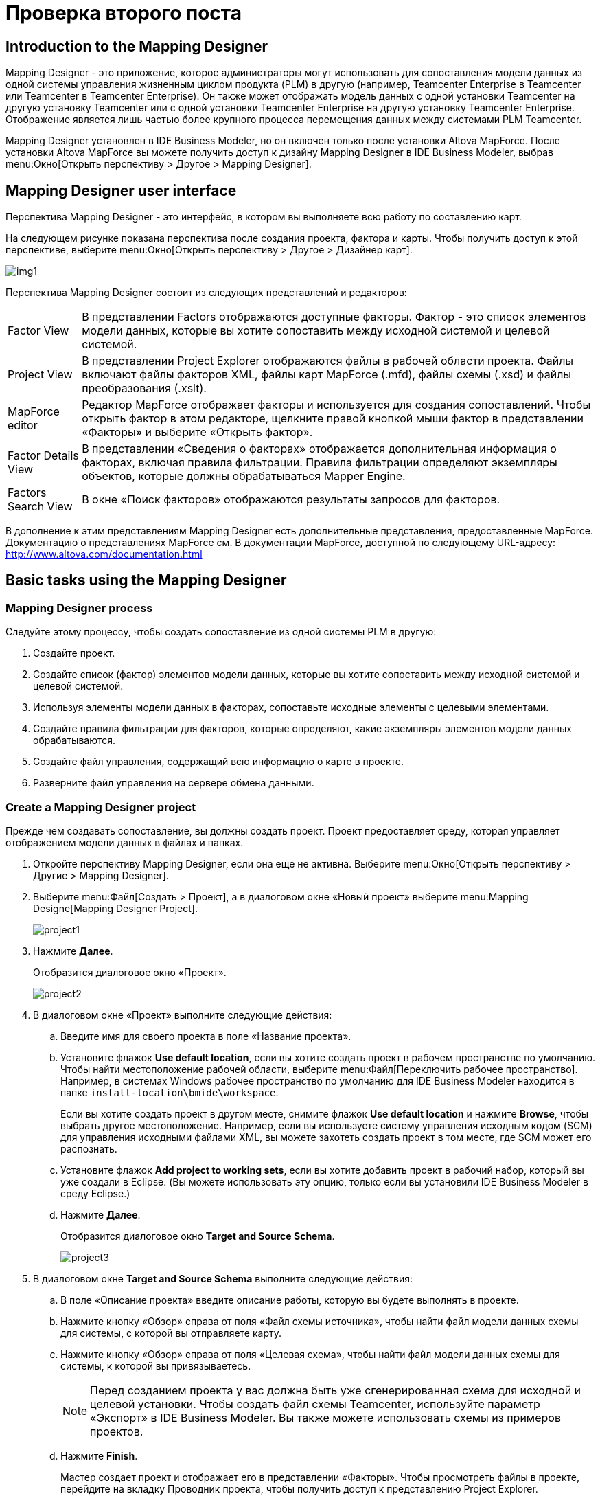 = Проверка второго поста
:published_at: 2017-11-16
// :hp-tags: HubPress, Blog, Open_Source,
// :hp-alt-title: My English Title

== Introduction to the Mapping Designer

Mapping Designer - это приложение, которое администраторы могут использовать для сопоставления модели данных из одной системы управления жизненным циклом продукта (PLM) в другую (например, Teamcenter Enterprise в Teamcenter или Teamcenter в Teamcenter Enterprise). Он также может отображать модель данных с одной установки Teamcenter на другую установку Teamcenter или с одной установки Teamcenter Enterprise на другую установку Teamcenter Enterprise. Отображение является лишь частью более крупного процесса перемещения данных между системами PLM Teamcenter.

Mapping Designer установлен в IDE Business Modeler, но он включен только после установки Altova MapForce. После установки Altova MapForce вы можете получить доступ к дизайну Mapping Designer в IDE Business Modeler, выбрав menu:Окно[Открыть перспективу > Другое > Mapping Designer].

== Mapping Designer user interface

Перспектива Mapping Designer - это интерфейс, в котором вы выполняете всю работу по составлению карт.

На следующем рисунке показана перспектива после создания проекта, фактора и карты. Чтобы получить доступ к этой перспективе, выберите menu:Окно[Открыть перспективу > Другое > Дизайнер карт].

image:http://docs.aviacons.ru:8282/data_services/resources/tc/11.2.2/help/ru_RU/graphics/graphicLibrary/teamcenter/customization/bmide/mapping_designer/md_01.png[img1]

Перспектива Mapping Designer состоит из следующих представлений и редакторов:

[horizontal]
Factor View::  В представлении Factors отображаются доступные факторы. Фактор - это список элементов модели данных, которые вы хотите сопоставить между исходной системой и целевой системой.

Project View:: В представлении Project Explorer отображаются файлы в рабочей области проекта. Файлы включают файлы факторов XML, файлы карт MapForce (.mfd), файлы схемы (.xsd) и файлы преобразования (.xslt).

MapForce editor:: Редактор MapForce отображает факторы и используется для создания сопоставлений. Чтобы открыть фактор в этом редакторе, щелкните правой кнопкой мыши фактор в представлении «Факторы» и выберите «Открыть фактор».

Factor Details View:: В представлении «Сведения о факторах» отображается дополнительная информация о факторах, включая правила фильтрации. Правила фильтрации определяют экземпляры объектов, которые должны обрабатываться Mapper Engine.

Factors Search View:: В окне «Поиск факторов» отображаются результаты запросов для факторов.

В дополнение к этим представлениям Mapping Designer есть дополнительные представления, предоставленные MapForce. Документацию о представлениях MapForce см. В документации MapForce, доступной по следующему URL-адресу: http://www.altova.com/documentation.html[]

== Basic tasks using the Mapping Designer

=== Mapping Designer process

Следуйте этому процессу, чтобы создать сопоставление из одной системы PLM в другую:

. Создайте проект.
. Создайте список (фактор) элементов модели данных, которые вы хотите сопоставить между исходной системой и целевой системой.
. Используя элементы модели данных в факторах, сопоставьте исходные элементы с целевыми элементами.
. Создайте правила фильтрации для факторов, которые определяют, какие экземпляры элементов модели данных обрабатываются.
. Создайте файл управления, содержащий всю информацию о карте в проекте.
. Разверните файл управления на сервере обмена данными.

=== Create a Mapping Designer project

Прежде чем создавать сопоставление, вы должны создать проект. Проект предоставляет среду, которая управляет отображением модели данных в файлах и папках.

. Откройте перспективу Mapping Designer, если она еще не активна. Выберите menu:Окно[Открыть перспективу > Другие > Mapping Designer].
. Выберите menu:Файл[Создать > Проект], а в диалоговом окне «Новый проект» выберите menu:Mapping Designe[Mapping Designer Project]. +
+
image::http://docs.aviacons.ru:8282/data_services/resources/tc/11.2.2/help/ru_RU/graphics/graphicLibrary/teamcenter/customization/bmide/mapping_designer/project1.png[]
. Нажмите *Далее*. +
+
Отобразится диалоговое окно «Проект». +
+
image::http://docs.aviacons.ru:8282/data_services/resources/tc/11.2.2/help/ru_RU/graphics/graphicLibrary/teamcenter/customization/bmide/mapping_designer/project2.png[]
. В диалоговом окне «Проект» выполните следующие действия:
.. Введите имя для своего проекта в поле «Название проекта».
.. Установите флажок *Use default location*, если вы хотите создать проект в рабочем пространстве по умолчанию. Чтобы найти местоположение рабочей области, выберите menu:Файл[Переключить рабочее пространство]. Например, в системах Windows рабочее пространство по умолчанию для IDE Business Modeler находится в папке `install-location\bmide\workspace`. +
+
Если вы хотите создать проект в другом месте, снимите флажок *Use default location* и нажмите *Browse*, чтобы выбрать другое местоположение. Например, если вы используете систему управления исходным кодом (SCM) для управления исходными файлами XML, вы можете захотеть создать проект в том месте, где SCM может его распознать.
.. Установите флажок *Add project to working sets*, если вы хотите добавить проект в рабочий набор, который вы уже создали в Eclipse. (Вы можете использовать эту опцию, только если вы установили IDE Business Modeler в среду Eclipse.)
.. Нажмите *Далее*. +
+
Отобразится диалоговое окно *Target and Source Schema*.
+
image::http://docs.aviacons.ru:8282/data_services/resources/tc/11.2.2/help/ru_RU/graphics/graphicLibrary/teamcenter/customization/bmide/mapping_designer/project3.png[]
. В диалоговом окне *Target and Source Schema* выполните следующие действия:
.. В поле «Описание проекта» введите описание работы, которую вы будете выполнять в проекте.
.. Нажмите кнопку «Обзор» справа от поля «Файл схемы источника», чтобы найти файл модели данных схемы для системы, с которой вы отправляете карту.
.. Нажмите кнопку «Обзор» справа от поля «Целевая схема», чтобы найти файл модели данных схемы для системы, к которой вы привязываетесь.
+
[NOTE]
====
Перед созданием проекта у вас должна быть уже сгенерированная схема для исходной и целевой установки. Чтобы создать файл схемы Teamcenter, используйте параметр «Экспорт» в IDE Business Modeler. Вы также можете использовать схемы из примеров проектов.
====
..  Нажмите *Finish*. +
+
Мастер создает проект и отображает его в представлении «Факторы». Чтобы просмотреть файлы в проекте, перейдите на вкладку Проводник проекта, чтобы получить доступ к представлению Project Explorer.
+ 
image::http://docs.aviacons.ru:8282/data_services/resources/tc/11.2.2/help/ru_RU/graphics/graphicLibrary/teamcenter/customization/bmide/mapping_designer/project4.png[]
+
Чтобы просмотреть свойства проекта, щелкните проект правой кнопкой мыши в представлении Project Explorer и выберите «Свойства». В левой панели диалогового окна «Свойства» выберите menu:Teamcenter[Mapping Designer].
+
image::http://docs.aviacons.ru:8282/data_services/resources/tc/11.2.2/help/ru_RU/graphics/graphicLibrary/teamcenter/customization/bmide/mapping_designer/project5.png[]

=== Добавить фактор

В Mapping Designer фактор - это список элементов модели данных, которые вы хотите сопоставить между исходной системой и целевой системой.

В более общем плане фактор представляет собой концептуальную часть информации, а факторинг - это способ определения этих частей (факторов), определение преобразований для этих факторов, а затем применение преобразований к факторам. Определение факторов и определение преобразования для каждого фактора упрощает процесс сопоставления и делает его более управляемым.

. Откройте перспективу Mapping Designer, если она еще не активна. Выберите menu:Окно[Открыть перспективу > Другие].
. В представлении «Факторы» щелкните правой кнопкой мыши проект, в который вы хотите добавить factor, и выберите *Add New Factor*, или щелкните правой кнопкой мыши коэффициент и выберите *Add New Child Factor*.
+
Запускается мастер New Factor.
+
image::http://docs.aviacons.ru:8282/data_services/resources/tc/11.2.2/help/ru_RU/graphics/graphicLibrary/teamcenter/customization/bmide/mapping_designer/factor1.png[]
. В диалоговом окне «Фактор: Создать новый фактор» выполните следующие действия:
.. В окне проекта показан проект, к которому добавлен этот новый фактор.
+
Вы можете назвать фактор для категории модели данных, которую вы сопоставляете, например, Cmponent или Assembly.
.. В поле «Имя» введите имя, которое вы хотите присвоить новому фактору.
.. В поле «Описание» введите описание работы, которую вы будете выполнять в факторе.
.. В поле «Версия» введите итерацию для этого фактора (например, A, B, C или 1.0, 1.1 и т. Д.).
.. Если в проекте уже существует фактор, вы можете щелкнуть стрелку в поле «Расширить», чтобы скопировать элементы модели данных из другого фактора.
.. Нажмите *Next*.
+
Отобразится диалоговое окно «Добавить фактор»: «Фактор: Добавить исходные элементы»
+
image::http://docs.aviacons.ru:8282/data_services/resources/tc/11.2.2/help/ru_RU/graphics/graphicLibrary/teamcenter/customization/bmide/mapping_designer/factor2.png[]
. В диалоговом окне «Фактор: Добавить исходные элементы» выполните следующие шаги, чтобы выбрать элементы модели данных для сопоставления исходной системы.
.. Выберите «Сортировать по алфавиту», если вы хотите поместить элементы в алфавитном порядке.
.. Нажмите кнопку «Добавить элемент».
+
Откроется диалоговое окно «Выбор страницы элемента».
+
image::http://docs.aviacons.ru:8282/data_services/resources/tc/11.2.2/help/ru_RU/graphics/graphicLibrary/teamcenter/customization/bmide/mapping_designer/factor3.png[]
.. В диалоговом окне «Выбор страницы элемента» выберите элемент модели данных из исходной системы, которую вы хотите сопоставить.
+
Например, если проект настроен для сопоставления из Teamcenter Enterprise в Teamcenter, в списке отображаются элементы данных Teamcenter Enterprise. Выберите элемент в исходной системе, которую вы хотите сопоставить.
+
Если вы хотите сопоставить элемент из родительского фактора, родительский элемент отображается в скобках после имени элемента, например `[parent-factor]`.
+
Нажмите *Далее*.
+
Отобразится диалоговое окно «Страница выбора свойств».
+
image::http://docs.aviacons.ru:8282/data_services/resources/tc/11.2.2/help/ru_RU/graphics/graphicLibrary/teamcenter/customization/bmide/mapping_designer/factor4.png[]
.. В диалоговом окне «Страница выбора свойств» выберите свойства (атрибуты) этого элемента, которые вы хотите отобразить.
+
Нажмите *Finish*.
+
Исходный элемент и его свойства отображаются в диалоговом окне «Фактор: Добавить исходные элементы».
+
image::http://docs.aviacons.ru:8282/data_services/resources/tc/11.2.2/help/ru_RU/graphics/graphicLibrary/teamcenter/customization/bmide/mapping_designer/factor5.png[]
.. Продолжайте добавлять исходные элементы и свойства с помощью кнопок в правой части диалогового окна «Фактор»: «Добавить исходные элементы»:
+
* *Add Element* +
Добавить элемент модели данных.
* *Add Property* +
Добавьте свойства к выбранному элементу.
* *Remove* +
Удалите выбранный элемент или свойство.
* *Replace* +
Замените выбранный элемент или свойство на другой.
.. По завершении нажмите *Далее*.
+
Появится диалоговое окно «Добавить фактор».
+
image::http://docs.aviacons.ru:8282/data_services/resources/tc/11.2.2/help/ru_RU/graphics/graphicLibrary/teamcenter/customization/bmide/mapping_designer/factor6.png[]
. В диалоговом окне «Фактор: Добавить целевые элементы» выполните те же действия, что и при добавлении исходных элементов. Это элементы модели данных для отображения в целевой системе.
+
Например, если проект настроен для сопоставления из Teamcenter Enterprise в Teamcenter, в целевом списке отображаются элементы данных Teamcenter.
+
По завершении нажмите *Далее*.
+
Появится диалоговое окно «Параметры фактора»: «Добавить источник».
+
image::http://docs.aviacons.ru:8282/data_services/resources/tc/11.2.2/help/ru_RU/graphics/graphicLibrary/teamcenter/customization/bmide/mapping_designer/factor7.png[]
. В диалоговом окне «Параметры фактора экземпляра источника: Добавить источник» нажмите кнопку «Добавить».
+
image::http://docs.aviacons.ru:8282/data_services/resources/tc/11.2.2/help/ru_RU/graphics/graphicLibrary/teamcenter/customization/bmide/mapping_designer/factor8.png[]
+
Появится окно «Фактор: Создать новое правило фильтрации».
+
Каждый фактор должен иметь набор правил для фильтрации объектов в исходной системе, которые необходимо обработать. Mapper Engine применяет только преобразование к объектам, указанным в правилах.
+
NOTE: Если вы решили не создавать фильтрацию сейчас, вы можете нажать «Отмена» в этом диалоговом окне и перейти к следующему шагу. Вы можете создавать правила фильтрации позже.
. Нажмите *Finish*.
+
В рамках проекта появляется новый фактор.
+
image::http://docs.aviacons.ru:8282/data_services/resources/tc/11.2.2/help/ru_RU/graphics/graphicLibrary/teamcenter/customization/bmide/mapping_designer/factor9.png[]
. Чтобы сохранить фактор, выберите menu:Файл[Сохранить].
. Чтобы просмотреть файлы факторов, щелкните правой кнопкой мыши в представлении Project Explorer и выберите «Обновить». Чтобы увидеть элементы и свойства в коэффициенте, дважды щелкните XML-файл фактора.
+
CAUTION: Mapping Designer не обновляет папку фактора автоматически. Это необходимо сделать вручную. Если папка-фактор помечена в исходной системе управления до того, как обновление будет завершено, версии файлового файла могут стать несинхронизированными.
. Если вам нужно внести дополнительные изменения в фактор, щелкните правой кнопкой мыши коэффициент в представлении Факторы и выберите «Изменить элемент / свойства источника» или «Изменить элемент / свойства цели».

После создания фактора создайте карту между исходным и целевым элементами.

=== Создать карту

Используя элементы модели данных в факторах, сопоставьте исходные элементы с целевыми элементами.

Шаги в следующей процедуре документируют только основы создания карты с помощью Mapping Designer. Функциональность отображения обеспечивается MapForce и представляет собой богатый набор функций, которые позволяют выполнять сложное отображение.

Более подробную документацию по созданию карт, в том числе с использованием функций библиотеки, см. В документации по MapForce, доступной по следующему URL-адресу: http://www.altova.com/documentation.html[]

. Откройте перспективу Mapping Designer, если она еще не активна. Выберите menu:Окно[Открыть перспективу > Другие > Mapping Designer].
. В представлении «Факторы» щелкните правой кнопкой мыши коэффициент, который вы хотите сопоставить, и выберите «Открыть фактор».
. Щелкните символ плюса (*+*) с помощью узла TcFactor в исходном поле и в целевом поле. Это расширится, чтобы показать все элементы, которые вы создали в исходном и целевом объектах.
+
Например, если вы сопоставляете Teamcenter Enterprise с Teamcenter, щелкните символ плюса (*+*) с помощью узла *tce:TcFactor* в исходном поле и узла *plm:TcFactor* в целевом поле.
. Нажмите стрелки на узле TcFactor в исходном поле и перетащите указатель мыши на узел *plm:TcFactor* в целевом поле. Это сопоставляет исходный коэффициент с целевым фактором.
. Разверните элементы, которые вы хотите сопоставить, щелкнув символ плюс (*+*) элементами. Нажмите и перетащите из свойств исходного элемента в свойства целевого элемента. Это сопоставляет свойства элемента-источника целевому элементу.
+
image::http://docs.aviacons.ru:8282/data_services/resources/tc/11.2.2/help/ru_RU/graphics/graphicLibrary/teamcenter/customization/bmide/mapping_designer/md_02.gif[]
+
Примеры сопоставлений см. В примерах проектов.
. Когда вы закончите сопоставление, нажмите кнопку «Сохранить» на панели инструментов.
+
Чтобы увидеть файл сопоставления, щелкните правой кнопкой мыши в представлении Project Explorer, выберите «Обновить» и откройте коэффициент. Файл сопоставления сохраняется с расширением .mfd (MapForce).

Создав карту, создайте правила фильтрации.

=== Create filtering rules

Создайте правила фильтрации для факторов, чтобы определить, какие экземпляры элементов модели исходных данных обрабатываются. В Mapping Engine применяется только преобразование объектов, указанных в правилах.

Вы можете создавать правила фильтрации при создании фактора или после создания фактора. Следующая процедура описывает, как создавать правила после того, как уже созданы факторы.

. Откройте перспективу Mapping Designer, если она еще не активна. Выберите menu:Окно[Открыть перспективу > Другие > Mapping Designer].
. В представлении «Факторы» выберите коэффициент, для которого вы хотите создать правила фильтрации.
. В представлении «Сведения о факторах» в нижней части окна щелкните вкладку «Правила фильтрации».
+
image::http://docs.aviacons.ru:8282/data_services/resources/tc/11.2.2/help/ru_RU/graphics/graphicLibrary/teamcenter/customization/bmide/mapping_designer/filtering_rules1.png[]
. Нажмите кнопку «Добавить» на вкладке «Правила фильтрации».
+
Появится окно «Фактор: Создать новое правило фильтрации».
+
image::http://docs.aviacons.ru:8282/data_services/resources/tc/11.2.2/help/ru_RU/graphics/graphicLibrary/teamcenter/customization/bmide/mapping_designer/filtering_rules2.png[]
. В поле Фактор выполните следующие действия: Создайте новое диалоговое окно правила фильтрации:
.. В панели «Включение» нажмите кнопку «Обзор» справа от поля «Элемент», чтобы выбрать главный элемент для фильтрации.
.. Нажмите кнопку «Определить условие», если вы хотите создать условие, которое должен выполнить элемент. Только объекты, имеющие элемент, соответствующий этому условию, будут обрабатываться из исходной системы.
+
Откроется диалоговое окно Условие: Состояние сборки.
+
image::http://docs.aviacons.ru:8282/data_services/resources/tc/11.2.2/help/ru_RU/graphics/graphicLibrary/teamcenter/customization/bmide/mapping_designer/filtering_rules3.png[]
.. Нажмите кнопку «Добавить» в диалоговом окне «Условие».
+
Появится диалоговое окно «Условие: Добавить условие».
+
image::http://docs.aviacons.ru:8282/data_services/resources/tc/11.2.2/help/ru_RU/graphics/graphicLibrary/teamcenter/customization/bmide/mapping_designer/filtering_rules4.png[]
.. Выполните следующие шаги в диалоговом окне Условие:Добавить условие:
... В поле «Первичная» отображается основной элемент для фильтрации условия.
... В поле «Тип условия» выберите один из следующих вариантов:
+
* *Attribute* +
Указывает, что это условие относится к свойству.
* *Constant* +
Указывает, что константа используется с условием.
* *Raw XPath* +
Указывает, что это условие относится к адресу XPath (XML Path Language) для узла в документе XML.
... Если вы выбрали «Атрибут», нажмите кнопку «Обзор» справа от поля «Первичное свойство», чтобы выбрать основное свойство для фильтрации.
... Если вы выбрали «Атрибут», щелкните стрелку в поле «Критерии», чтобы выбрать оператора для условия.
+
|===
| Operator | Description

| *=*
| Equals.

| *!=*
| Does not equal.

| *<*
| Less than.

| *<=*
| Less than or equals.

| *>*
| Greater than.

| *>=*
| Greater than equals.
|===
... Если вы выбрали «Атрибут», нажмите кнопку «Обзор» справа от поля «Вторичный», чтобы выбрать элемент второго уровня для фильтрации этого условия.
... Если вы выбрали «Атрибут», нажмите кнопку «Обзор» справа от поля «Вторичное свойство», чтобы выбрать свойство второго уровня для фильтрации состояния.
... Если вы выбрали Constant, в поле Constant Value введите постоянное значение для применения к этому условию.
... Если вы выбрали Raw XPath, в поле Raw XPath введите путь к узлу XML, к которому относится условие.
... Нажмите *Finish*.
... После завершения строительных условий нажмите «Готово» в диалоговом окне «Условие: построить условие».
.. Нажмите «Готово» в «Факторе»: создайте новое диалоговое окно правила фильтрации.
+
Первый уровень фильтра отображается в таблице на вкладке «Правила фильтрации».
+ 
image::http://docs.aviacons.ru:8282/data_services/resources/tc/11.2.2/help/ru_RU/graphics/graphicLibrary/teamcenter/customization/bmide/mapping_designer/filtering_rules6.png[]
. Теперь вы готовы добавить следующий уровень фильтрации. Выберите первый уровень фильтрации и нажмите кнопку «Добавить» на вкладке «Правила фильтрации».
+
Появится окно «Фактор: Создать новое правило фильтрации».
+
image::http://docs.aviacons.ru:8282/data_services/resources/tc/11.2.2/help/ru_RU/graphics/graphicLibrary/teamcenter/customization/bmide/mapping_designer/filtering_rules5.png[]
. В поле Фактор выполните следующие действия: Создайте новое диалоговое окно правила фильтрации:
.. В области *Existing* нажмите кнопку «Обзор» справа от поля «Свойства», чтобы выбрать свойство фильтра первичного элемента.
.. В панели *To Be Included*  нажмите кнопку «Обзор» справа от поля «Элемент», чтобы выбрать элемент для включения в фильтрацию.
.. На панели *To Be Included* нажмите кнопку «Обзор» справа от поля «Свойства», чтобы выбрать свойство для фильтрации этого элемента.
.. Повторите те же действия, которые необходимы для кнопки *Define Condition* и *Has Multiple* и *Is Required*.
.. Нажмите *Finish*.
. Выберите правило в таблице, в которой вы хотите создать дополнительную фильтрацию, и нажмите «Добавить». Продолжайте добавлять правила, добавляя слои фильтрации.
. Когда вы закончите создание фильтров, нажмите кнопку «Сохранить» на панели инструментов или выберите menu:Файл[Сохранить].

После создания правил фильтрации создайте файл управления.

=== Mapping Designer filtering rules

Правила фильтрации выбирают экземпляры исходной системы для обработки и применяют преобразование только к этим объектам. Правила определяют отношения между элементами в факторах. В следующих таблицах приведены примеры правил фильтрации.

|===
| Rule | Element | Primary | Primary property | Secondary | Secondary property

| 1
| Component
| Component
|
|
|

| 2
| CmpnMstr
| Component
| ItemMstrOBID
| CmpnMstr
| elemId
|===

Исходя из правил в таблице, обработка выполняется следующим образом:

. Основываясь на правиле 1, Mapper Engine обрабатывает XML-файл исходного экземпляра, чтобы получить список объектов, относящихся к типу *Cmponent*.
. Основываясь на правиле 2, для каждого объекта Cmponent, найденного по правилу 1, Mapper Engine находит все объекты типа CmpnMstr, которые удовлетворяют следующему:
+
----
Cmponent::ItemMstrOBID=CmpnMstr::elemID
----
. Mapper Engine применяет преобразование к объектам, выбранным из правил 1 и 2.

|===
| Rule | Element | Primary | Primary property | Secondary | Secondary property

| 1
| Document
| Document
|
|
|

| 2
| Document
| Document
| elemId
| Attach
| Left

| 3
| WordDoc
| Attach
| Right
| WordDoc
| elemId
|===

Исходя из правил в таблице, обработка выполняется следующим образом:

. Основываясь на правиле 1, Mapper Engine обрабатывает XML-файл исходного экземпляра, чтобы получить список объектов, относящихся к типу *Document*.
. Основываясь на правиле 2, для каждого объекта документа, найденного по правилу 1, Mapper Engine находит все объекты типа *Attach*, которые удовлетворяют следующему:
+
----
Document::elemID=Attach::Left
----
. Основываясь на правиле 3, для каждого объекта типа *Attach*, Mapper Engine находит объекты *WordDoc*, которые удовлетворяют следующему:
+
----
Attach::Right=WordDoc::elemId
----
. Mapper Engine применяет преобразование к объектам, выбранным из правил 1, 2 и 3.

==== Build a control file

Создайте файл управления, содержащий всю информацию о карте в проекте. Перед созданием файла управления необходимо создать факторы, правила сопоставления и фильтрации.

. Откройте перспективу Mapping Designer, если она еще не активна. Выберите menu:Окно[Открыть перспективу > Другие > Mapping Designer].
. В представлении «Факторы» щелкните правой кнопкой мыши проект и выберите «Создать файл управления».
+
В диалоговом окне «Файл управления зданием» отображается сообщение с подтверждением.
. В диалоговом окне «Файл управления сборки» нажмите «ОК».
. Чтобы просмотреть файл управления, щелкните правой кнопкой мыши в представлении *Project Explorer* и выберите «Обновить». Файл сопоставления файла управления сохраняется как `project-name_control.txt`. Чтобы просмотреть его содержимое, щелкните файл правой кнопкой мыши и выберите «Открыть» или «Открыть с».

После того, как вы создадите файл управления, вы должны развернуть его на сервере обмена данными.

=== Deploy a control file

Файл управления должен быть развернут на сервере обмена данными, чтобы его можно было запустить с помощью Mapper Engine в процессе обмена данными. Mapper Engine запускает файл экземпляра из исходной системы в файл управления сопоставлением. Полученный выходной файл содержит элементы данных, которые необходимо импортировать в целевую систему.

Чтобы развернуть файл управления, загрузите файл управления в хранилище промежуточного программного обеспечения (Teamcenter Integration Framework или Global Services).

== Advanced tasks using the Mapping Designer

=== Add a child factor

Вы можете добавить фактор в качестве потомка другого фактора. Этот процесс похож на добавление нового фактора.

. Щелкните правой кнопкой мыши существующий коэффициент и выберите *Add New Child Factor*.
. Когда вы добавляете исходные и целевые элементы, обратите внимание, что родительский фактор отображается в поле «Расширить» и показано, что элементы родительского фактора показаны. Вы можете добавлять или удалять элементы по мере необходимости.

=== Clone a factor

Вы можете клонировать фактор и вносить в него изменения, чтобы повторно использовать его в проекте. Чтобы клонировать коэффициент, щелкните правой кнопкой мыши коэффициент и выберите коэффициент клонирования.

. Откройте перспективу Mapping Designer, если она еще не активна. Выберите menu:Окно[Открыть перспективу > Другие > Mapping Designer].
. В представлении «Факторы» щелкните правой кнопкой мыши коэффициент, который вы хотите клонировать, и выберите «Клон-фактор».
+
Запустится мастер Clone a Factor.
+
image::http://docs.aviacons.ru:8282/data_services/resources/tc/11.2.2/help/ru_RU/graphics/graphicLibrary/teamcenter/customization/bmide/mapping_designer/clone_factor.png[]
. В поле «Новое имя» диалогового окна «Клонировать» введите имя для клонированного фактора.
. Нажмите «Готово».
+
В проекте появляется клонированный фактор.
. Если исходный фактор имеет зависимости от других факторов, укажите те же зависимости для коэффициента клона.
+
Чтобы просмотреть зависимости от фактора, перейдите на вкладку «Зависимость» в представлении «Сведения о факторах». Чтобы добавить зависимости, нажмите кнопку «Добавить» на вкладке «Зависимость».
. Чтобы сохранить клонированный коэффициент, выберите menu:Файл[Сохранить все].

=== Import a factor

Если фактор создается вне вашего проекта, вы можете импортировать его в свой проект. Щелкните правой кнопкой мыши проект и выберите «Импортировать фактор».

Вы также можете импортировать коэффициент из одного проекта и присвоить ему новое имя. Это работает так же, как с использованием команды Clone Factor.

CAUTION: Исходные и целевые схемы, используемые импортированным фактором, должны быть такими же, как те, которые используются вашим проектом. Если в импортированном факторе есть элементы, отсутствующие в схеме вашего проекта, импортированный коэффициент не будет загружаться должным образом.

. Откройте перспективу Mapping Designer, если она еще не активна. Выберите menu:Окно[Открыть перспективу > Другие > Mapping Designer].
. В представлении «Факторы» щелкните правой кнопкой мыши проект, в который вы хотите импортировать коэффициент, и выберите «Импорт-фактор».
+
Запустится мастер Import Factor.
+
image::http://docs.aviacons.ru:8282/data_services/resources/tc/11.2.2/help/ru_RU/graphics/graphicLibrary/teamcenter/customization/bmide/mapping_designer/import_factor.png[]
. В диалоговом окне «Импорт факторов» нажмите кнопку «Обзор» справа от поля «Расположение факторов».
. Найдите папку, содержащую коэффициент, и нажмите «ОК».
. В поле «Имя нового фактора» введите новое имя, чтобы изменить имя импортируемого фактора.
. Нажмите «Готово».
+
Фактор помещается в проект.

Если вы хотите добавить элементы к коэффициенту, щелкните правой кнопкой мыши коэффициент и выберите «Изменить элемент / свойства источника» или «Изменить целевой элемент / свойства». Чтобы отобразить элементы в коэффициенте, щелкните правой кнопкой мыши коэффициент и выберите «Открыть коэффициент».

=== Search for factors

Если вы работаете с проектами, имеющими ряд факторов, вы можете использовать поиск факторов для поиска факторов.

. Откройте перспективу Mapping Designer, если она еще не активна. Выберите menu:Окно[Открыть перспективу > Другие > Mapping Designer].
. В правом нижнем углу перспективы щелкните вкладку «Поиск факторов», чтобы получить доступ к представлению «Поиск факторов».
. Нажмите кнопку «Поиск» ￼ на панели инструментов вида.
+
Запускается мастер расширенного поиска факторов.
+
image::http://docs.aviacons.ru:8282/data_services/resources/tc/11.2.2/help/ru_RU/graphics/graphicLibrary/teamcenter/customization/bmide/mapping_designer/advanced_factor_search.png[]
. Вы можете использовать любой из следующих полей в диалоговом окне «Расширенный поиск факторов», чтобы ввести критерии поиска. Вы можете использовать звездочку * для поиска по шаблону.
+
* *Project* +
Определяет проект для поиска.
* *Factor Name* +
Определяет имя фактора, который вы хотите найти.
* *Factor Desc* +
Определяет описание фактора.
* *Source Element* +
Определяет элемент модели данных исходной системы для поиска.
* *Target Element* +
Определяет элемент модели целевой системы данных для поиска.
* *Depends On* +
Определяет фактор, на который зависит искомый фактор (если таковой имеется).
* *Used By* +
Определяет коэффициент, в котором используется критерий поиска (если есть).
. Нажмите «ОК».
+
Факторы соответствия отображаются в представлении.

=== Delete a factor

Вы можете удалить коэффициент, щелкнув его правой кнопкой мыши и выбрав «Удалить фактор».

. Откройте перспективу Mapping Designer, если она еще не активна. Выберите menu:Окно[Открыть перспективу > Другие > Mapping Designer].
. В представлении «Факторы» щелкните правой кнопкой мыши коэффициент, который вы хотите удалить, и выберите «Удалить фактор».
+
Появится диалоговое окно «Подтвердить действие фактора исключения».
. Нажмите «ОК».
+
Фактор удаляется из проекта.
+
[NOTE]
====
Однако, если другие факторы зависят от этого фактора, фактор не удаляется. В сообщении указаны имена факторов, зависящих от фактора, подлежащего удалению. Чтобы удалить зависимости:

.. Откройте каждый из других факторов.
.. В представлении «Сведения о факторах» перейдите на вкладку «Зависимость».
.. Выберите коэффициент на панели «Зависимости» и нажмите кнопку «Удалить».
====

После того, как зависимость будет удалена из всех других факторов, вы можете снова щелкнуть правой кнопкой мыши коэффициент и выбрать «Удалить фактор».

=== Add a factor dependency

Факторы могут зависеть друг от друга для отображений. Чтобы увидеть зависимости для фактора, перейдите на вкладку «Зависимость» в представлении «Сведения о факторах».

. Откройте перспективу Mapping Designer, если она еще не активна. Выберите menu:Окно[Открыть перспективу > Другие > Mapping Designer].
. В представлении «Факторы» выберите фактор, для которого вы хотите создавать зависимости.
. В окне «Сведения о факторах» в нижней части окна выберите вкладку «Зависимость».
. Нажмите кнопку «Добавить» справа от панели «Зависимости».
+
(На панели «Использовать» отображаются факторы, зависящие от этого фактора.)
. В диалоговом окне «Выбор фактора» выберите коэффициент, который вы хотите добавить, и нажмите «ОК».
+
Зависимый коэффициент отображается на панели «Зависимости».

image::http://docs.aviacons.ru:8282/data_services/resources/tc/11.2.2/help/ru_RU/graphics/graphicLibrary/teamcenter/customization/bmide/mapping_designer/dependency_tab.png[]

=== Modify factor source elements and properties

Когда вы создаете фактор, вы выбираете атрибуты из исходной системы, которую вы хотите сопоставить. Вы можете вернуться позже и добавить дополнительные атрибуты, щелкнув правой кнопкой мыши коэффициент и выбрав «Изменить элемент / свойства источника».

. Откройте перспективу Mapping Designer, если она еще не активна. Выберите menu:Окно[Открыть перспективу > Другие > Mapping Designer].
. В представлении «Факторы» щелкните правой кнопкой мыши коэффициент, который вы хотите изменить, и «Изменить элемент / свойства источника».
+
Запустится мастер Modify Source Elements.
+
image::http://docs.aviacons.ru:8282/data_services/resources/tc/11.2.2/help/ru_RU/graphics/graphicLibrary/teamcenter/customization/bmide/mapping_designer/modify_source_elements.png[]
. В диалоговом окне «Фактор: Изменить исходные элементы» выполните следующие шаги, чтобы выбрать элементы модели данных для сопоставления исходной системы.
.. Выберите «Сортировать по алфавиту», если вы хотите поместить элементы в алфавитном порядке.
.. Нажмите кнопку «Добавить элемент».
.. В диалоговом окне «Выбор страницы элемента» выберите элемент модели данных из исходной системы, которую вы хотите сопоставить.
+
Например, если проект настроен для сопоставления из Teamcenter Enterprise в Teamcenter, в списке отображаются элементы данных Teamcenter Enterprise. Выберите элемент в исходной системе, которую вы хотите сопоставить.
+
Нажмите "Далее.
.. В диалоговом окне «Страница выбора свойств» выберите свойства (атрибуты) этого элемента, которые вы хотите отобразить.
+
Нажмите «Готово».
+
Исходный элемент и его свойства отображаются в диалоговом окне «Фактор: Изменить исходные элементы».
.. Продолжайте добавлять исходные элементы и свойства. По завершении нажмите «Готово».
. После того, как вы измените элементы и свойства на коэффициент, вы должны настроить правила фильтрации для внесения изменений. Выберите коэффициент, а в представлении «Сведения о факторах» перейдите на вкладку «Правила фильтрации».
. После изменения элементов и свойств в коэффициенте вы должны настроить сопоставление между исходным и целевым элементами для учета изменений. Откройте коэффициент и нарисуйте соединения между узлами источника и целевого фактора.
. Чтобы сохранить изменения в коэффициенте и отображении, выберите menu:Файл[Сохранить все].

=== Find Teamcenter property characteristics

Иногда вам может потребоваться найти характеристики свойств (атрибутов) в Teamcenter, которые вы хотите сопоставить. Вы можете использовать IDE Business Modeler для поиска этой информации.

В Стандартной перспективе IDE Business Modeler перейдите в папку «Бизнес-объекты», откройте бизнес-объект со свойствами, которые вы хотите изучить, и перейдите на вкладку «Свойства». Свойства отображаются в таблице свойств. В таблице перечислены такие данные, как тип хранилища, свойство наследуется и бизнес-объект, в котором он возникает.

Иногда вам нужна дополнительная информация, например значения свойств. Вы все еще можете использовать IDE Business Modeler. Ниже приведен пример.

Человеку необходимо сопоставить один вид набора данных с другим, и когда он создает карту, он обнаруживает, что ему нужно узнать значения свойств ссылочных имен (*ref_names*) и ссылочных типов (*ref_types*) в наборе данных. Он знает, что имя ссылочного имени - это имя типа набора данных, например слово для документа MSWord и т. Д. Он также знает, что значение ссылочного типа определяет, является ли файл набора данных текстом, который имеет значение 1 или двоичный, который имеет значение 2. Но для конкретного набора данных, как он находит значения для *ref_names* и *ref_types* свойства? Он использует вкладку «Ссылки» в наборе данных в IDE Business Modeler.

. В режиме BMIDE нажмите кнопку «Найти» и найдите набор данных.
. Щелкните правой кнопкой мыши набор данных и выберите «Открыть».
. Перейдите на вкладку «Ссылки».
. Найдите значения в таблице «Ссылки».
+
Свойство *ref_names* может быть равно любому значению в столбце *Reference*, имеющем значение *BINARY* или *TEXT*.
+
Свойство *ref_types* равно `1`, если формат *TEXT* или `2`, если формат *BINARY*.

IDE Business Modeler содержит множество сведений о бизнес-объектах и ​​их свойствах. Если у вас возникли вопросы о том, как организована схема Teamcenter, сначала взгляните на IDE Business Modeler.

=== Create a lookup table

Функция поиска в Mapping Designer позволяет преобразовать входное значение в выходное значение с помощью справочной таблицы. Таблицы поиска могут использоваться по факторам и унаследованы дочерними факторами, избегая необходимости создавать отдельные поисковые запросы для использования на каждом дочернем коэффициенте.

Предположим, вы хотите найти имена пользователей, связанные с номерами персональной идентификации сотрудников (PID), поскольку в одном персонале системы идентифицируются их идентификационные номера, а в другой системе они известны по имени пользователя. Вы можете поместить таблицу поиска между двумя системами для сопоставления значения пользователя в одной системе с другой. Ниже приведен пример использования этого сценария. Это известно для поиска на основе ассоциации.

. В представлении Project Explorer создайте файл с разделителями-запятыми (CSV) с расширением `.csv`, который содержит значения, которые будут использоваться в поиске, например, *personnel.csv*.
+
Каждая строка в файле с разделителями-запятыми (CSV) представляет собой одну запись ключа / значения. Первая строка содержит метаданные, определяющие имя столбцов.
+
image::http://docs.aviacons.ru:8282/data_services/resources/tc/11.2.2/help/ru_RU/graphics/graphicLibrary/teamcenter/customization/bmide/mapping_designer/lookup_0.png[]
. Создайте декларации индекса таблицы поиска.
+
На этом этапе вы создаете внутрифакторный поиск, который будет использоваться позже в поиске на основе ассоциации. В-факторный поиск не применяется к полному выходному документу, но применяется только к выходу этого коэффициента. Он также более эффективен, чем поиск в ассоциации, поскольку он может быть обусловлен логикой MapForce и может обрабатывать несколько входов и выходов.

.. В представлении «Факторы» щелкните правой кнопкой мыши проект и выберите «Редактор определения таблицы».
+
Отобразится редактор определения таблицы.
+
image::http://docs.aviacons.ru:8282/data_services/resources/tc/11.2.2/help/ru_RU/graphics/graphicLibrary/teamcenter/customization/bmide/mapping_designer/lookup00.png[]
.. Нажмите кнопку «Добавить индекс» image:http://docs.aviacons.ru:8282/data_services/resources/tc/11.2.2/help/ru_RU/graphics/graphicLibrary/teamcenter/customization/bmide/mapping_designer/lookup_add_index_button.png[] и в поле «Имя индекса» введите имя для индекса.
+
Индекс соответствует логическому имени с физическим файлом поиска CSV, а также объявляет, какие из столбцов в файле поиска CSV рассматриваются как ключи и которые рассматриваются как значения.
.. В поле «Имя файла CSV» введите имя файла значений, разделенных запятыми, который содержит ключи и значения.
.. В поле «Ключи» введите имена ключей из файла CSV. Любой столбец может использоваться как ключ или значение. Цель этого индекса - объявить, какие из столбцов в файле поиска обрабатываются как ключи и которые рассматриваются как значения.
.. В поле «Значения» введите имена значений из файла CSV в столбце «Имя значения».
+
В столбце Значение по умолчанию введите значение, которое будет использоваться, если во время поиска не будет найдено никакого значения.
+
image::http://docs.aviacons.ru:8282/data_services/resources/tc/11.2.2/help/ru_RU/graphics/graphicLibrary/teamcenter/customization/bmide/mapping_designer/lookup_1.png[]
.. Нажмите кнопку Добавить ассоциацию image:http://docs.aviacons.ru:8282/data_services/resources/tc/11.2.2/help/ru_RU/graphics/graphicLibrary/teamcenter/customization/bmide/mapping_designer/lookup_add_association_button.png[] чтобы связать имя свойства с индексом.
+
Ассоциация ссылается на индекс для простого поиска (пара одного ключа/значения), который применяется ко всем экземплярам данного свойства в данном классе. В следующем примере простой индекс указывается для обеспечения поиска значения для свойства *ref_names* в классе MISC.
+
image::http://docs.aviacons.ru:8282/data_services/resources/tc/11.2.2/help/ru_RU/graphics/graphicLibrary/teamcenter/customization/bmide/mapping_designer/lookup_1a.png[]
. Выберите menu:Файл[Сохранить все].
+
Таблица просмотра отображается в представлении Project Explorer как файл tabledef.tdf.
. В представлении «Факторы» щелкните правой кнопкой мыши проект и выберите «Создать файл управления».
+
Файл функций поиска создается как `project-name-lookupfunctions.xslt` в представлении Project Explorer. На следующем рисунке показан CSV-файл, файл определения таблицы и файл функций поиска.
+
image::http://docs.aviacons.ru:8282/data_services/resources/tc/11.2.2/help/ru_RU/graphics/graphicLibrary/teamcenter/customization/bmide/mapping_designer/lookup_2.png[]
. В представлении «Факторы» откройте фактор, к которому вы хотите добавить таблицу поиска. Фактор-карта отображается в виде справа.
. Перейдите на вкладку «Библиотеки», чтобы просмотреть библиотеки для этой карты. Нажмите кнопку «Добавить / удалить библиотеки» в нижней части представления «Библиотеки», а в диалоговом окне «Библиотеки» выберите файл `project-name-lookupfunctions.xslt` и файл `commonFunctions.mfd` из рабочей области.
+
Файл функций поиска добавляется в список библиотек. В нем показаны определения поиска.
+
image::http://docs.aviacons.ru:8282/data_services/resources/tc/11.2.2/help/ru_RU/graphics/graphicLibrary/teamcenter/customization/bmide/mapping_designer/lookup_3.png[]
. Перетащите определение поиска из представления «Библиотеки» на карту в виде справа. Затем подключите свойства из исходной карты к целевой карте, используя таблицу поиска.
+
image::http://docs.aviacons.ru:8282/data_services/resources/tc/11.2.2/help/ru_RU/graphics/graphicLibrary/teamcenter/customization/bmide/mapping_designer/lookup_4.png[]

=== Import the sample Mapping Designer projects

Источник установки Teamcenter включает примеры проектов, которые отображаются от Teamcenter Enterprise до Teamcenter и Teamcenter для Teamcenter Enterprise. Вы можете импортировать эти проекты в рабочее пространство, чтобы служить основой для ваших собственных сопоставлений.

Эти примеры проектов содержат сопоставления для модели данных COTS в Teamcenter Enterprise и Teamcenter. COTS означает коммерческую версию, и это еще один способ сказать «из коробки». Вы можете добавлять сопоставления для своей модели данных для этих сопоставлений COTS.

NOTE: Вместо того, чтобы использовать весь образец проекта, вы можете импортировать факторы из образца проекта.

В этой процедуре описывается, как импортировать образцы проектов Teamcenter Enterprise и Teamcenter.

. Перейдите в каталог TC_DATA на установке сервера Teamcenter и найдите файлы `mapping_designer_projects_project-name.zip`. Скопируйте эти ZIP-файлы в папку на своем компьютере и разархивируйте их. Примеры проектов содержатся в каталогах в каждом ZIP-файле. (Для получения дополнительной информации о проектах см. Файлы readme в каждом каталоге.)
+
NOTE: Вы можете выполнить сопоставление системной инженерии и управления требованиями с Teamcenter, используя пример в каталоге `TC_DATA\tcse_migration`.
. Откройте перспективу Mapping Designer, если она еще не активна. Выберите menu:Окно[Открыть перспективу > Другие > Mapping Designer].
. Выберите menu:Файл[Импорт] в строке меню.
. В диалоговом окне «Импорт» выберите menu:Mapping Designer[Import Mapping Designer Project]. Нажмите "Далее.
+
Откроется диалоговое окно Project Designer Mapping Designer.
+
image::http://docs.aviacons.ru:8282/data_services/resources/tc/11.2.2/help/ru_RU/graphics/graphicLibrary/teamcenter/customization/bmide/mapping_designer/import_mapping_designer_project.png[]
. Оставьте флажок «Копировать проект в рабочую область» не выбранным, если вы хотите использовать проект непосредственно из его исходного местоположения или установите флажок, если вы хотите скопировать файлы проекта в свой каталог рабочей области.
. Нажмите кнопку «Обзор» справа от поля «Содержимое проекта» и перейдите в каталог, в котором расположены проекты.
+
Например, выберите каталог TC_Enterprise_to_Teamcenter, если вы хотите сопоставить команду Teamcenter Enterprise с Teamcenter.
. Нажмите «ОК».
. Выберите «Готово».
+
Проект импортируется и отображается в представлении «Факторы».
. Сделать импортируемые файлы проекта доступными для записи:
.. Найдите импортированный проект.
+
Например, если вы скопировали файлы проекта в рабочее пространство, выберите menu:Файл[Переключить рабочее пространство], чтобы найти местоположение рабочей области. В системах Windows рабочее пространство по умолчанию для среды разработки Business Modeler находится в папке `install-location\bmide\workspace`.
.. Измените атрибуты файла, чтобы файлы были доступны для записи.
+
Например, если вы используете систему Windows, в проводнике Windows щелкните правой кнопкой мыши папку проекта, выберите «Свойства» и в области «Атрибуты» на вкладке «Общие» снимите флажок «Только для чтения».

CAUTION: Чтобы использовать импортированный проект без ошибок, вы должны сделать файлы в импортированном проекте доступными для записи.

=== Add your mappings to a sample project

Вы можете добавлять сопоставления для своей пользовательской модели данных к сопоставлениям COTS в примерах проектов.

. Импортируйте образец проекта.
. Переименуйте образец проекта, щелкнув правой кнопкой мыши проект в представлении Project Explorer и выбрав «Переименовать».
. Примените вашу схему к проекту:
.. Щелкните правой кнопкой мыши проект в представлении Project Explorer и выберите «Свойства».
.. В левой панели диалогового окна «Свойства» выберите «Mapping Designer».
.. Чтобы изменить схему источника на схему вашей собственной системы, нажмите кнопку «Обзор» справа от поля «Выбор исходной схемы».
+
WARNING: Новая схема источника должна быть из той же версии программного обеспечения, что и прежняя. Например, при замене исходной схемы из Teamcenter Enterprise 2007 новая схема источника должна основываться на Teamcenter Enterprise 2007.
.. Чтобы изменить целевую схему на схему вашей собственной системы, нажмите кнопку «Обзор» справа от поля «Выбрать целевую схему».
+
WARNING: Новая целевая схема должна быть из той же версии программного обеспечения, что и прежняя. Например, при замене целевой схемы из Teamcenter 11.2 новая целевая схема должна основываться на Teamcenter 11.2.
.. Нажмите «ОК».
. Измените существующие сопоставления и добавьте свои собственные:
.. Измените сопоставления существующих факторов в соответствии с политиками вашей компании:
+
* Чтобы изменить сопоставления, щелкните правой кнопкой мыши фактор в представлении «Факторы», выберите «Открыть фактор» и перетащите его из точек в схеме исходной схемы в поле целевой схемы. Вы также можете удалить линию карты, щелкнув ее правой кнопкой мыши.
* Чтобы изменить элементы в коэффициенте, щелкните правой кнопкой мыши коэффициент в представлении «Факторы» и выберите «Изменить элемент / свойства источника» или «Изменить целевой элемент / свойства».
* Чтобы удалить коэффициент, щелкните его правой кнопкой мыши в представлении Project Explorer и выберите «Удалить».
.. Создайте свои собственные факторы.
.. Создайте свои собственные сопоставления для новых факторов.
.. Создавайте правила фильтрации для ваших собственных факторов.
.. Создайте файл управления для проекта.

=== Change Mapping Designer project properties

Вы можете изменять свойства в проектах дизайнерских проектов, включая исходную и целевую схему для проекта.

. Щелкните правой кнопкой мыши проект в представлении Project Explorer и выберите «Свойства».
. В левой панели диалогового окна «Свойства» выберите Teamcenter → Mapping Designer.
+
Отображаются свойства проекта Mapping Designer.
+
image::http://docs.aviacons.ru:8282/data_services/resources/tc/11.2.2/help/ru_RU/graphics/graphicLibrary/teamcenter/customization/bmide/mapping_designer/project5.png[]
. Чтобы изменить схему источника, нажмите кнопку «Обзор» справа от поля «Выбор исходной схемы».
+
WARNING: Новая схема источника должна быть из той же версии программного обеспечения, что и прежняя. Например, при замене исходной схемы из Teamcenter Enterprise 2007 новая схема источника должна основываться на Teamcenter Enterprise 2007.
. Чтобы изменить целевую схему, нажмите кнопку «Обзор» справа от поля «Выбрать целевую схему».
+
WARNING: Новая целевая схема должна быть из той же версии программного обеспечения, что и прежняя. Например, при замене целевой схемы из Teamcenter 11.2 новая целевая схема должна основываться на Teamcenter 11.2.
. Чтобы изменить объяснение цели проекта, введите в поле Описание проекта.
. Чтобы разрешить перенос всей модели данных, а не только отображаемую модель данных, установите флажок «Копировать немаркированные объекты».
+
Если вы выберете этот параметр, флаг copyUnmapped будет установлен в true в управляющем файле, а Mapper Engine примет все входные элементы, которые не были отображены, и скопирует их в выходной файл. Это очень полезно для сопоставлений Teamcenter с Teamcenter, где данные переносятся с одного сайта Teamcenter на другой, где схемы имеют незначительные отличия, поэтому есть минимальные сопоставления, а остальные данные должны быть скопированы как есть.